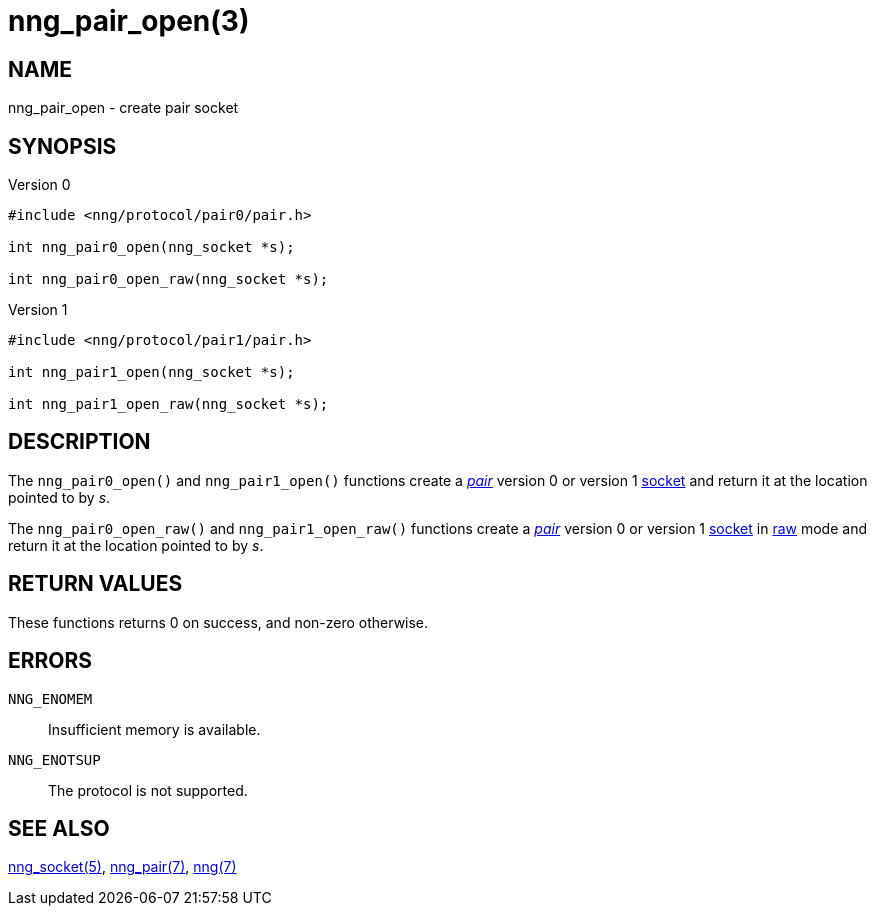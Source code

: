 = nng_pair_open(3)
//
// Copyright 2018 Staysail Systems, Inc. <info@staysail.tech>
// Copyright 2018 Capitar IT Group BV <info@capitar.com>
//
// This document is supplied under the terms of the MIT License, a
// copy of which should be located in the distribution where this
// file was obtained (LICENSE.txt).  A copy of the license may also be
// found online at https://opensource.org/licenses/MIT.
//

== NAME

nng_pair_open - create pair socket

== SYNOPSIS

.Version 0
[source,c]
----
#include <nng/protocol/pair0/pair.h>

int nng_pair0_open(nng_socket *s);

int nng_pair0_open_raw(nng_socket *s);
----

.Version 1
[source,c]
----
#include <nng/protocol/pair1/pair.h>

int nng_pair1_open(nng_socket *s);

int nng_pair1_open_raw(nng_socket *s);
----

== DESCRIPTION

The `nng_pair0_open()` and `nng_pair1_open()` functions
create a <<nng_pair.7#,_pair_>> version 0 or version 1
<<nng_socket.5#,socket>> and return it at the location pointed to by _s_.

The `nng_pair0_open_raw()` and `nng_pair1_open_raw()` functions
create a <<nng_pair.7#,_pair_>> version 0 or version 1
<<nng_socket.5#,socket>> in
<<nng.7#raw_mode,raw>> mode and return it at the location pointed to by _s_.

== RETURN VALUES

These functions returns 0 on success, and non-zero otherwise.

== ERRORS

`NNG_ENOMEM`:: Insufficient memory is available.
`NNG_ENOTSUP`:: The protocol is not supported.

== SEE ALSO

<<nng_socket.5#,nng_socket(5)>>,
<<nng_pair.7#,nng_pair(7)>>,
<<nng.7#,nng(7)>>
